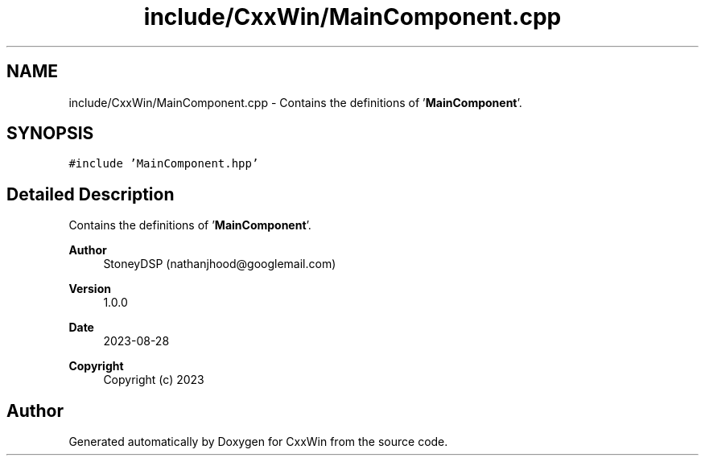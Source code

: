 .TH "include/CxxWin/MainComponent.cpp" 3Version 1.0.1" "CxxWin" \" -*- nroff -*-
.ad l
.nh
.SH NAME
include/CxxWin/MainComponent.cpp \- Contains the definitions of '\fBMainComponent\fP'\&.  

.SH SYNOPSIS
.br
.PP
\fC#include 'MainComponent\&.hpp'\fP
.br

.SH "Detailed Description"
.PP 
Contains the definitions of '\fBMainComponent\fP'\&. 


.PP
\fBAuthor\fP
.RS 4
StoneyDSP (nathanjhood@googlemail.com) 
.RE
.PP
\fBVersion\fP
.RS 4
1\&.0\&.0 
.RE
.PP
\fBDate\fP
.RS 4
2023-08-28
.RE
.PP
\fBCopyright\fP
.RS 4
Copyright (c) 2023 
.RE
.PP

.SH "Author"
.PP 
Generated automatically by Doxygen for CxxWin from the source code\&.
